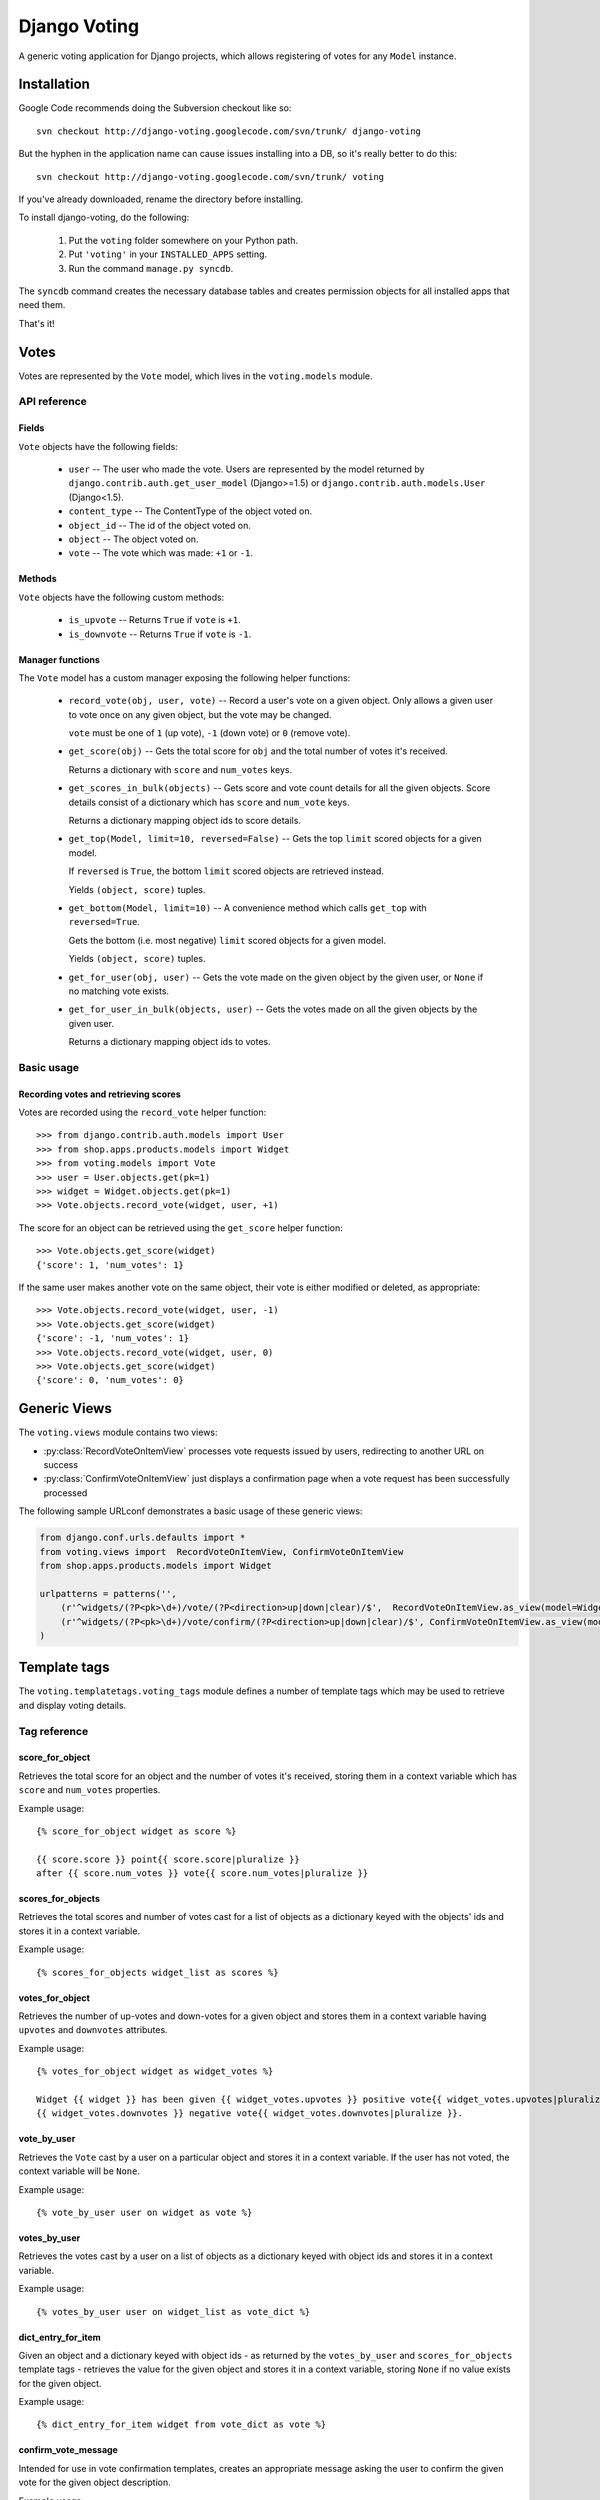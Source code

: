 ==============
Django Voting
==============

A generic voting application for Django projects, which allows
registering of votes for any ``Model`` instance.


Installation
============

Google Code recommends doing the Subversion checkout like so::

    svn checkout http://django-voting.googlecode.com/svn/trunk/ django-voting

But the hyphen in the application name can cause issues installing
into a DB, so it's really better to do this::

    svn checkout http://django-voting.googlecode.com/svn/trunk/ voting

If you've already downloaded, rename the directory before installing.

To install django-voting, do the following:

    1. Put the ``voting`` folder somewhere on your Python path.
    2. Put ``'voting'`` in your ``INSTALLED_APPS`` setting.
    3. Run the command ``manage.py syncdb``.

The ``syncdb`` command creates the necessary database tables and
creates permission objects for all installed apps that need them.

That's it!


Votes
=====

Votes are represented by the ``Vote`` model, which lives in the
``voting.models`` module.

API reference
-------------

Fields
~~~~~~

``Vote`` objects have the following fields:

    * ``user`` -- The user who made the vote. Users are represented by
      the model returned by ``django.contrib.auth.get_user_model``
      (Django>=1.5) or ``django.contrib.auth.models.User`` (Django<1.5).
    * ``content_type`` -- The ContentType of the object voted on.
    * ``object_id`` -- The id of the object voted on.
    * ``object`` -- The object voted on.
    * ``vote`` -- The vote which was made: ``+1`` or ``-1``.

Methods
~~~~~~~

``Vote`` objects have the following custom methods:

    * ``is_upvote`` -- Returns ``True`` if ``vote`` is ``+1``.

    * ``is_downvote`` -- Returns ``True`` if ``vote`` is ``-1``.

Manager functions
~~~~~~~~~~~~~~~~~

The ``Vote`` model has a custom manager exposing the following helper
functions:

    * ``record_vote(obj, user, vote)`` -- Record a user's vote on a
      given object. Only allows a given user to vote once on any given
      object, but the vote may be changed.

      ``vote`` must be one of ``1`` (up vote), ``-1`` (down vote) or
      ``0`` (remove vote).

    * ``get_score(obj)`` -- Gets the total score for ``obj`` and the
      total number of votes it's received.

      Returns a dictionary with ``score`` and ``num_votes`` keys.

    * ``get_scores_in_bulk(objects)`` -- Gets score and vote count
      details for all the given objects. Score details consist of a
      dictionary which has ``score`` and ``num_vote`` keys.

      Returns a dictionary mapping object ids to score details.

    * ``get_top(Model, limit=10, reversed=False)`` -- Gets the top
      ``limit`` scored objects for a given model.

      If ``reversed`` is ``True``, the bottom ``limit`` scored objects
      are retrieved instead.

      Yields ``(object, score)`` tuples.

    * ``get_bottom(Model, limit=10)`` -- A convenience method which
      calls ``get_top`` with ``reversed=True``.

      Gets the bottom (i.e. most negative) ``limit`` scored objects
      for a given model.

      Yields ``(object, score)`` tuples.

    * ``get_for_user(obj, user)`` -- Gets the vote made on the given
      object by the given user, or ``None`` if no matching vote
      exists.

    * ``get_for_user_in_bulk(objects, user)`` -- Gets the votes
      made on all the given objects by the given user.

      Returns a dictionary mapping object ids to votes.

Basic usage
-----------

Recording votes and retrieving scores
~~~~~~~~~~~~~~~~~~~~~~~~~~~~~~~~~~~~~

Votes are recorded using the ``record_vote`` helper function::

    >>> from django.contrib.auth.models import User
    >>> from shop.apps.products.models import Widget
    >>> from voting.models import Vote
    >>> user = User.objects.get(pk=1)
    >>> widget = Widget.objects.get(pk=1)
    >>> Vote.objects.record_vote(widget, user, +1)

The score for an object can be retrieved using the ``get_score``
helper function::

    >>> Vote.objects.get_score(widget)
    {'score': 1, 'num_votes': 1}

If the same user makes another vote on the same object, their vote
is either modified or deleted, as appropriate::

    >>> Vote.objects.record_vote(widget, user, -1)
    >>> Vote.objects.get_score(widget)
    {'score': -1, 'num_votes': 1}
    >>> Vote.objects.record_vote(widget, user, 0)
    >>> Vote.objects.get_score(widget)
    {'score': 0, 'num_votes': 0}


Generic Views
=============

The ``voting.views`` module contains two views:

* :py:class:`RecordVoteOnItemView` processes vote requests issued by users, redirecting to another URL on success
* :py:class:`ConfirmVoteOnItemView` just displays a confirmation page when a vote request has been successfully processed

The following sample URLconf demonstrates a basic usage of these generic views:

.. sourcecode:: python

    from django.conf.urls.defaults import *
    from voting.views import  RecordVoteOnItemView, ConfirmVoteOnItemView
    from shop.apps.products.models import Widget

    urlpatterns = patterns('',
        (r'^widgets/(?P<pk>\d+)/vote/(?P<direction>up|down|clear)/$',  RecordVoteOnItemView.as_view(model=Widget), 'widget_record_vote'),
        (r'^widgets/(?P<pk>\d+)/vote/confirm/(?P<direction>up|down|clear)/$', ConfirmVoteOnItemView.as_view(model=Widget), 'widget_confirm_vote'),
    )


.. py:class:: RecordVoteOnItemView

    Records the vote casted by the current (authenticated) user on a given model instance.
    
    Note that this is an abstract view, intended to be subclassed in order to make a given data model "votable". To do
    so, just set the ``model`` class attribute to the Django model's class whose instances have to be made votable.
    
    The model instance to be voted against is retrieved by the ``get_object()`` method.  The default implementation
    relies on the lookup logic provided by the built-in ``DetailView`` view.  In order for this lookup procedure to
    work, the view must receive either of these keyword arguments:

    * ``pk``: the value of the primary-key field for the object being voted on
    * ``slug``: the slug of the object being voted on

    If the ``slug`` parameter is used to identify the object, the view assumes that the corresponding model declares a
    ``SlugField`` named ``slug``.  If your model's slug field is named otherwise, be sure to set the ``slug_field``
    class attribute to the proper value.

    Moreover, the ``direction`` keyword argument must contain the kind of vote to be made (one of ``up``, ``down`` or
    ``clear``).
   
    After a (regular HTTP) vote request has been successfully processed, the view redirects the client to the URL
    returned by the ``get_success_url()`` method.  The default implementation of ``get_success_url()`` looks for the
    success URL in the following places, in order:
      
      * the ``post_vote_redirect`` class attribute, if set 
      * the ``next`` parameter of the incoming HTTP request, if any
      * the ``get_absolute_url()`` method of the object returned by the ``get_object()`` method
   
    If this strategy doesn't fit your needs, just override ``get_success_url()`` in concrete subclass.
    
    If instead the vote request is performed via AJAX, a JSON object is returned to the client by the
    ``get_json_response()`` method.  The default implementation build an object with the following properties:
    
    * ``success``: ``true`` if the vote was successfully registered, ``false`` otherwise
    * ``score``: an object having the properties ``score`` (the updated score for the given object) 
       and ``num_votes`` (the number of votes casted on the given object)
    * ``error_message``: a message describing an error condition occurred while processing the vote 

.. py:class:: ConfirmVoteOnItemView

    Display a confirmation message when a voting request has been successfully processed.
    
    When rendering the confirmation page, these template names will be tried, in order:
    
    * the string provided by the ``template_name`` class attribute, if present
     
    * ``<app label>/<model name>_<template_name_suffix>.html``, where:
    
        * ``<app label>`` and ``<model name>`` refer to the (required) ``model`` class attribute
        * ``<template_name_suffix>`` is the value (default: ``_confirm_vote``) of the  
          ``template_name_suffix`` class attribute
     
    This view adds the following variable to the template context:
    
    * ``object``: the object being voted upon.  You can change this default by overriding the 
      ``template_object_name`` class attribute
    * ``direction``: the vote's direction (one of 'up', 'down', 'clear')
    
    As usual, you can build a different context by providing a custom implementation of the 
    ``get_context_data()`` method.

Template tags
=============

The ``voting.templatetags.voting_tags`` module defines a number of
template tags which may be used to retrieve and display voting
details.

Tag reference
-------------

score_for_object
~~~~~~~~~~~~~~~~

Retrieves the total score for an object and the number of votes
it's received, storing them in a context variable which has ``score``
and ``num_votes`` properties.

Example usage::

    {% score_for_object widget as score %}

    {{ score.score }} point{{ score.score|pluralize }}
    after {{ score.num_votes }} vote{{ score.num_votes|pluralize }}

scores_for_objects
~~~~~~~~~~~~~~~~~~

Retrieves the total scores and number of votes cast for a list of
objects as a dictionary keyed with the objects' ids and stores it in a
context variable.

Example usage::

    {% scores_for_objects widget_list as scores %}

votes_for_object
~~~~~~~~~~~~~~~~

Retrieves the number of up-votes and down-votes for a given object and stores them in a context variable having ``upvotes`` and
``downvotes`` attributes.

Example usage::


   {% votes_for_object widget as widget_votes %}

   Widget {{ widget }} has been given {{ widget_votes.upvotes }} positive vote{{ widget_votes.upvotes|pluralize }} and 
   {{ widget_votes.downvotes }} negative vote{{ widget_votes.downvotes|pluralize }}.


vote_by_user
~~~~~~~~~~~~

Retrieves the ``Vote`` cast by a user on a particular object and
stores it in a context variable. If the user has not voted, the
context variable will be ``None``.

Example usage::

    {% vote_by_user user on widget as vote %}

votes_by_user
~~~~~~~~~~~~~

Retrieves the votes cast by a user on a list of objects as a
dictionary keyed with object ids and stores it in a context
variable.

Example usage::

    {% votes_by_user user on widget_list as vote_dict %}

dict_entry_for_item
~~~~~~~~~~~~~~~~~~~

Given an object and a dictionary keyed with object ids - as returned
by the ``votes_by_user`` and ``scores_for_objects`` template tags -
retrieves the value for the given object and stores it in a context
variable, storing ``None`` if no value exists for the given object.

Example usage::

    {% dict_entry_for_item widget from vote_dict as vote %}

confirm_vote_message
~~~~~~~~~~~~~~~~~~~~

Intended for use in vote confirmation templates, creates an appropriate
message asking the user to confirm the given vote for the given object
description.

Example usage::

    {% confirm_vote_message widget.title direction %}

Filter reference
----------------

vote_display
~~~~~~~~~~~~

Given a string mapping values for up and down votes, returns one
of the strings according to the given ``Vote``:

=========  =====================  =============
Vote type   Argument               Outputs
=========  =====================  =============
``+1``     ``'Bodacious,Bogus'``  ``Bodacious``
``-1``     ``'Bodacious,Bogus'``  ``Bogus``
=========  =====================  =============

If no string mapping is given, ``'Up'`` and ``'Down'`` will be used.

Example usage::

    {{ vote|vote_display:"Bodacious,Bogus" }}

